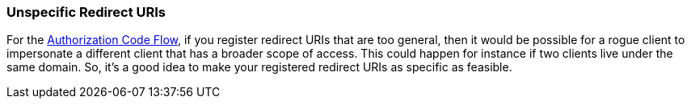 
[id="unspecific-redirect-uris_{context}"]
=== Unspecific Redirect URIs

For the xref:con-oidc-auth-flows_{context}[Authorization Code Flow], if you register redirect URIs that
are too general, then it would be possible for a rogue client to impersonate a different client that has a broader scope
of access.  This could happen for instance if two clients live under the same domain.  So, it's a good idea to make your
registered redirect URIs as specific as feasible.
